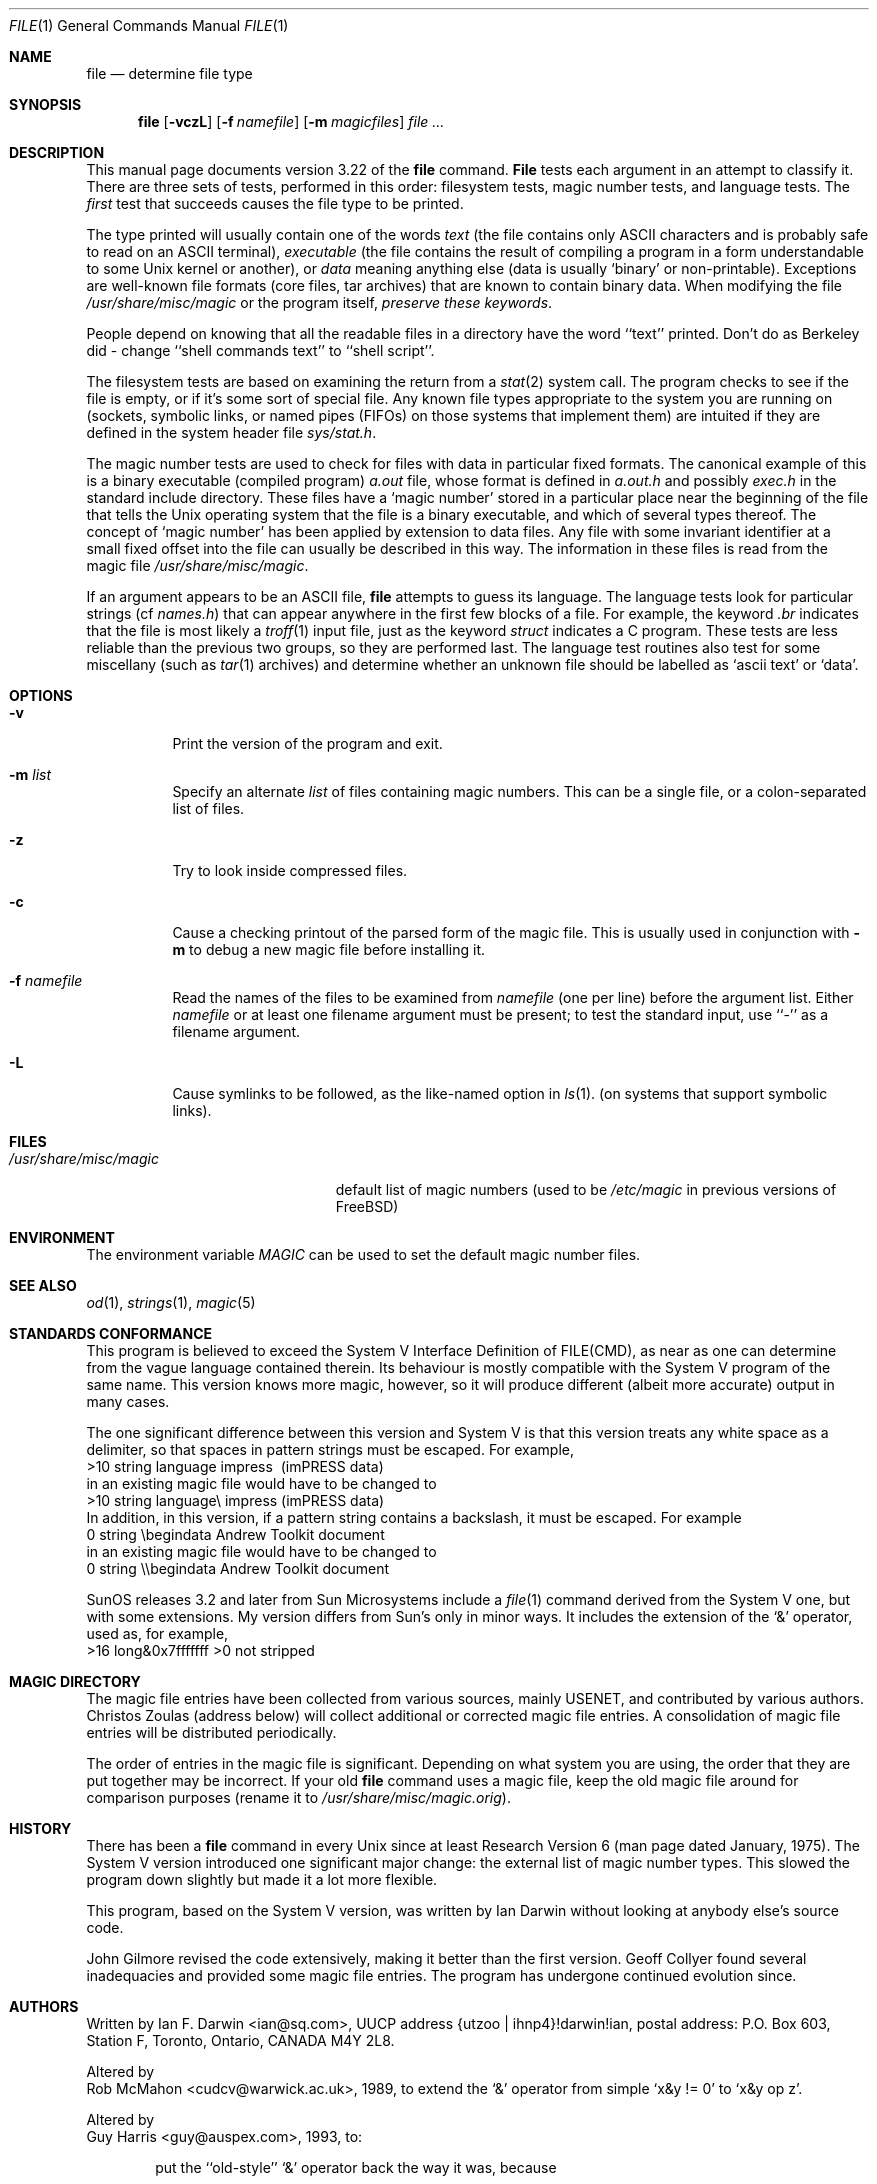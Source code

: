 .\" $Id: file.1,v 1.6.2.2 1998/07/16 23:52:05 jkh Exp $
.Dd July 30, 1997
.Dt FILE 1 "Copyright but distributable"
.Os
.Sh NAME
.Nm file
.Nd determine file type
.Sh SYNOPSIS
.Nm file
.Op Fl vczL
.Op Fl f Ar namefile
.Op Fl m Ar magicfiles
.Ar
.Sh DESCRIPTION
This manual page documents version 3.22 of the
.Nm
command.
.Nm File
tests each argument in an attempt to classify it.
There are three sets of tests, performed in this order:
filesystem tests, magic number tests, and language tests.
The
.Em first
test that succeeds causes the file type to be printed.
.Pp
The type printed will usually contain one of the words
.Em text
(the file contains only
.Tn ASCII
characters and is probably safe to read on an
.Tn ASCII
terminal),
.Em executable
(the file contains the result of compiling a program
in a form understandable to some 
.Ux
kernel or another),
or
.Em data
meaning anything else (data is usually `binary' or non-printable).
Exceptions are well-known file formats (core files, tar archives)
that are known to contain binary data.
When modifying the file
.Pa /usr/share/misc/magic
or the program itself, 
.Em "preserve these keywords" .
.Pp
People depend on knowing that all the readable files in a directory
have the word ``text'' printed.
Don't do as Berkeley did \- change ``shell commands text''
to ``shell script''.
.Pp
The filesystem tests are based on examining the return from a
.Xr stat 2
system call.
The program checks to see if the file is empty,
or if it's some sort of special file.
Any known file types appropriate to the system you are running on
(sockets, symbolic links, or named pipes (FIFOs) on those systems that
implement them)
are intuited if they are defined in
the system header file
.Pa sys/stat.h  .
.Pp
The magic number tests are used to check for files with data in
particular fixed formats.
The canonical example of this is a binary executable (compiled program)
.Pa a.out
file, whose format is defined in 
.Pa a.out.h
and possibly
.Pa exec.h
in the standard include directory.
These files have a `magic number' stored in a particular place
near the beginning of the file that tells the
.Ux
operating system
that the file is a binary executable, and which of several types thereof.
The concept of `magic number' has been applied by extension to data files.
Any file with some invariant identifier at a small fixed
offset into the file can usually be described in this way.
The information in these files is read from the magic file
.Pa /usr/share/misc/magic .
.Pp
If an argument appears to be an
.Tn ASCII
file,
.Nm
attempts to guess its language.
The language tests look for particular strings (cf
.Pa names.h )
that can appear anywhere in the first few blocks of a file.
For example, the keyword
.Em .br
indicates that the file is most likely a
.Xr troff 1
input file, just as the keyword 
.Em struct
indicates a C program.
These tests are less reliable than the previous
two groups, so they are performed last.
The language test routines also test for some miscellany
(such as 
.Xr tar 1
archives) and determine whether an unknown file should be
labelled as `ascii text' or `data'. 
.Sh OPTIONS
.Bl -tag -width indent
.It Fl v
Print the version of the program and exit.
.It Fl m Ar list
Specify an alternate
.Ar list
of files containing magic numbers.
This can be a single file, or a colon-separated list of files.
.It Fl z
Try to look inside compressed files.
.It Fl c
Cause a checking printout of the parsed form of the magic file.
This is usually used in conjunction with 
.Fl m
to debug a new magic file before installing it.
.It Fl f Ar namefile
Read the names of the files to be examined from 
.Ar namefile
(one per line) 
before the argument list.
Either 
.Ar namefile
or at least one filename argument must be present;
to test the standard input, use ``-'' as a filename argument.
.It Fl L
Cause symlinks to be followed, as the like-named option in
.Xr ls 1 .
(on systems that support symbolic links).
.El
.Sh FILES
.Bl -tag -width /usr/share/misc/magic -compact
.It Pa /usr/share/misc/magic
default list of magic numbers (used to be
.Pa /etc/magic
in previous versions of
.Bx Free )
.El
.Sh ENVIRONMENT
The environment variable
.Em MAGIC
can be used to set the default magic number files.
.Sh SEE ALSO
.Xr od 1 ,
.Xr strings 1 ,
.Xr magic 5
.Sh STANDARDS CONFORMANCE
This program is believed to exceed the System V Interface Definition
of FILE(CMD), as near as one can determine from the vague language
contained therein. 
Its behaviour is mostly compatible with the System V program of the same name.
This version knows more magic, however, so it will produce
different (albeit more accurate) output in many cases. 
.Pp
The one significant difference 
between this version and System V
is that this version treats any white space
as a delimiter, so that spaces in pattern strings must be escaped.
For example,
.br
>10	string	language impress\ 	(imPRESS data)
.br
in an existing magic file would have to be changed to
.br
>10	string	language\e impress	(imPRESS data)
.br
In addition, in this version, if a pattern string contains a backslash,
it must be escaped.  For example
.br
0	string		\ebegindata	Andrew Toolkit document
.br
in an existing magic file would have to be changed to
.br
0	string		\e\ebegindata	Andrew Toolkit document
.br
.Pp
SunOS releases 3.2 and later from Sun Microsystems include a
.Xr file 1
command derived from the System V one, but with some extensions.
My version differs from Sun's only in minor ways.
It includes the extension of the `&' operator, used as,
for example,
.br
>16	long&0x7fffffff	>0		not stripped
.Sh MAGIC DIRECTORY
The magic file entries have been collected from various sources,
mainly USENET, and contributed by various authors.
.An Christos Zoulas
(address below) will collect additional
or corrected magic file entries.
A consolidation of magic file entries 
will be distributed periodically.
.Pp
The order of entries in the magic file is significant.
Depending on what system you are using, the order that
they are put together may be incorrect.
If your old
.Nm
command uses a magic file,
keep the old magic file around for comparison purposes
(rename it to 
.Pa /usr/share/misc/magic.orig Ns ).
.Sh HISTORY
There has been a 
.Nm
command in every
.Ux
since at least Research Version 6
(man page dated January, 1975).
The System V version introduced one significant major change:
the external list of magic number types.
This slowed the program down slightly but made it a lot more flexible.
.Pp
This program, based on the System V version,
was written by
.An Ian Darwin
without looking at anybody else's source code.
.Pp
.An John Gilmore
revised the code extensively, making it better than
the first version.
.An Geoff Collyer
found several inadequacies
and provided some magic file entries.
The program has undergone continued evolution since.
.Sh AUTHORS
Written by
.An Ian F. Darwin Aq ian@sq.com ,
UUCP address {utzoo | ihnp4}!darwin!ian,
postal address: P.O. Box 603, Station F, Toronto, Ontario, CANADA M4Y 2L8.
.Pp
Altered by
.An Rob McMahon Aq cudcv@warwick.ac.uk ,
1989, to extend the `&' operator
from simple `x&y != 0' to `x&y op z'.
.Pp
Altered by
.An Guy Harris Aq guy@auspex.com ,
1993, to:
.Bl -item -offset indent
.It
put the ``old-style'' `&'
operator back the way it was, because
.Bl -enum -offset indent
.It
Rob McMahon's change broke the
previous style of usage,
.It
The SunOS ``new-style'' `&' operator, which this version of
.Nm
supports, also handles `x&y op z',
.It
Rob's change wasn't documented in any case;
.El
.It
put in multiple levels of `>';
.It
put in ``beshort'', ``leshort'', etc. keywords to look at numbers in the
file in a specific byte order, rather than in the native byte order of
the process running
.Nm file .
.El
.Pp
Changes by
.An Ian Darwin
and various authors including
.An Christos Zoulas Aq christos@deshaw.com ,
1990-1992.
.Sh LEGAL NOTICE
Copyright (c) Ian F. Darwin, Toronto, Canada,
1986, 1987, 1988, 1989, 1990, 1991, 1992, 1993.
.Pp
This software is not subject to and may not be made subject to any
license of the American Telephone and Telegraph Company, Sun
Microsystems Inc., Digital Equipment Inc., Lotus Development Inc., the
Regents of the University of California, The X Consortium or MIT, or
The Free Software Foundation.
.Pp
This software is not subject to any export provision of the United States
Department of Commerce, and may be exported to any country or planet.
.Pp
Permission is granted to anyone to use this software for any purpose on
any computer system, and to alter it and redistribute it freely, subject
to the following restrictions:
.Pp 
.Bl -enum -offset indent
.It
The author is not responsible for the consequences of use of this
software, no matter how awful, even if they arise from flaws in it;
.It
The origin of this software must not be misrepresented, either by
explicit claim or by omission.  Since few users ever read sources,
credits must appear in the documentation;
.It
Altered versions must be plainly marked as such, and must not be
misrepresented as being the original software.  Since few users
ever read sources, credits must appear in the documentation;
.It
This notice may not be removed or altered.
.El
.Pp
A few support files (
.Fn getopt ,
.Fn strtok )
distributed with this package
are by
.An Henry Spencer
and are subject to the same terms as above.
.Pp
A few simple support files (
.Fn strtol ,
.Fn strchr )
distributed with this package
are in the public domain; they are so marked.
.Pp
The files
.Pa tar.h
and
.Pa is_tar.c
were written by
.An John Gilmore
from his public-domain
.Nm tar
program, and are not covered by the above restrictions.
.Sh BUGS
There must be a better way to automate the construction of the Magic
file from all the glop in Magdir. What is it?
Better yet, the magic file should be compiled into binary (say,
.Xr ndbm 3
or, better yet, fixed-length
.Tn ASCII
strings for use in heterogenous network environments) for faster startup.
Then the program would run as fast as the Version 7 program of the same name,
with the flexibility of the System V version.
.Pp
.Nm File
uses several algorithms that favor speed over accuracy,
thus it can be misled about the contents of
.Tn ASCII
files.
.Pp
The support for
.Tn ASCII
files (primarily for programming languages)
is simplistic, inefficient and requires recompilation to update.
.Pp
There should be an ``else'' clause to follow a series of continuation lines.
.Pp
The magic file and keywords should have regular expression support.
Their use of
.Tn ASCII TAB
as a field delimiter is ugly and makes
it hard to edit the files, but is entrenched.
.Pp
It might be advisable to allow upper-case letters in keywords
for e.g.,
.Xr troff 1
commands vs man page macros.
Regular expression support would make this easy.
.Pp
The program doesn't grok \s-2FORTRAN\s0.
It should be able to figure \s-2FORTRAN\s0 by seeing some keywords which 
appear indented at the start of line.
Regular expression support would make this easy.
.Pp
The list of keywords in 
.Em ascmagic
probably belongs in the Magic file.
This could be done by using some keyword like `*' for the offset value.
.Pp
Another optimization would be to sort
the magic file so that we can just run down all the
tests for the first byte, first word, first long, etc, once we
have fetched it.  Complain about conflicts in the magic file entries.
Make a rule that the magic entries sort based on file offset rather
than position within the magic file?
.Pp
The program should provide a way to give an estimate 
of ``how good'' a guess is.
We end up removing guesses (e.g. ``From '' as first 5 chars of file) because
they are not as good as other guesses (e.g. ``Newsgroups:'' versus
"Return-Path:").  Still, if the others don't pan out, it should be
possible to use the first guess.  
.Pp
This program is slower than some vendors'
.Nm
commands.
.Pp
This manual page, and particularly this section, is too long.
.Sh AVAILABILITY
You can obtain the original author's latest version by anonymous FTP
on
.Em ftp.deshaw.com
in the directory
.Pa /pub/file/file-X.YY.tar.gz
